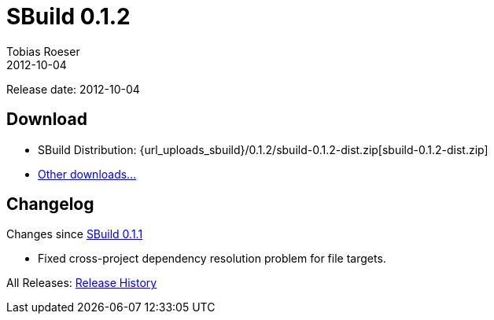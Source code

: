 = SBuild 0.1.2
Tobias Roeser
2012-10-04
:jbake-type: page
:jbake-status: published
:sbuildversion: 0.1.2
:previoussbuildversion: 0.1.1

Release date: 2012-10-04

== Download

* SBuild Distribution: {url_uploads_sbuild}/{sbuildversion}/sbuild-{sbuildversion}-dist.zip[sbuild-{sbuildversion}-dist.zip]
* link:/download[Other downloads...]



[#Changelog]
== Changelog

Changes since link:SBuild-{previoussbuildversion}.html[SBuild {previoussbuildversion}]

* Fixed cross-project dependency resolution problem for file targets.

All Releases: link:index.html[Release History]
